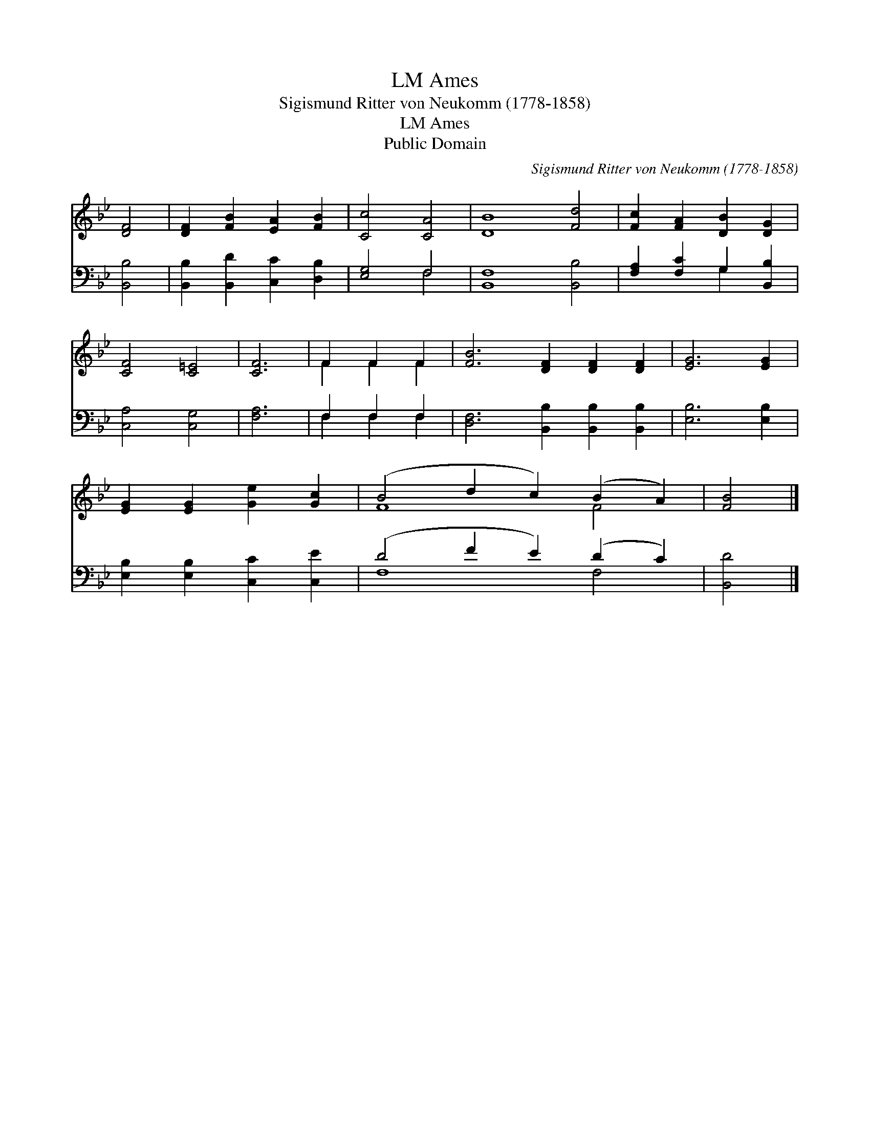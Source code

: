 X:1
T:Ames, LM
T:Sigismund Ritter von Neukomm (1778-1858)
T:Ames, LM
T:Public Domain
C:Sigismund Ritter von Neukomm (1778-1858)
Z:Public Domain
%%score ( 1 2 ) ( 3 4 )
L:1/8
M:none
K:Bb
V:1 treble 
V:2 treble 
V:3 bass 
V:4 bass 
V:1
 [DF]4 | [DF]2 [FB]2 [EA]2 [FB]2 | [Cc]4 [CA]4 | [DB]8 [Fd]4 | [Fc]2 [FA]2 [DB]2 [DG]2 | %5
 [CF]4 [C=E]4 | [CF]6 | F2 F2 F2 | [FB]6 [DF]2 [DF]2 [DF]2 | [EG]6 [EG]2 | %10
 [EG]2 [EG]2 [Ge]2 [Gc]2 | (B4 d2 c2) (B2 A2) | [FB]4 |] %13
V:2
 x4 | x8 | x8 | x12 | x8 | x8 | x6 | F2 F2 F2 | x12 | x8 | x8 | F8 F4 | x4 |] %13
V:3
 [B,,B,]4 | [B,,B,]2 [B,,D]2 [C,C]2 [D,B,]2 | [E,G,]4 F,4 | [B,,F,]8 [B,,B,]4 | %4
 [F,A,]2 [F,C]2 G,2 [B,,B,]2 | [C,A,]4 [C,G,]4 | [F,A,]6 | F,2 F,2 F,2 | %8
 [D,F,]6 [B,,B,]2 [B,,B,]2 [B,,B,]2 | [E,B,]6 [E,B,]2 | [E,B,]2 [E,B,]2 [C,C]2 [C,E]2 | %11
 (D4 F2 E2) (D2 C2) | [B,,D]4 |] %13
V:4
 x4 | x8 | x4 F,4 | x12 | x4 G,2 x2 | x8 | x6 | F,2 F,2 F,2 | x12 | x8 | x8 | F,8 F,4 | x4 |] %13

